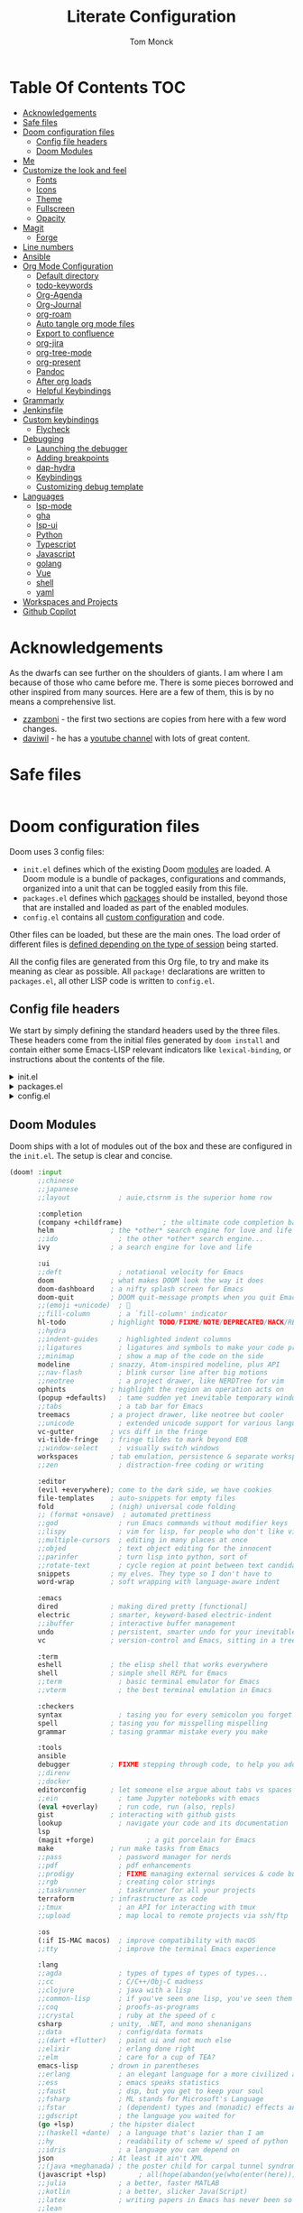 :DOC-CONFIG:
# Borrowed from zzamboni
# Tangle by default to config.el, which is the most common case
#+property: header-args:emacs-lisp :tangle lab/config.el
#+property: header-args :mkdirp yes :comments no
#+startup: fold
:END:
#+TITLE: Literate Configuration
#+AUTHOR: Tom Monck

* Table Of Contents :TOC:
- [[#acknowledgements][Acknowledgements]]
- [[#safe-files][Safe files]]
- [[#doom-configuration-files][Doom configuration files]]
  - [[#config-file-headers][Config file headers]]
  - [[#doom-modules][Doom Modules]]
- [[#me][Me]]
- [[#customize-the-look-and-feel][Customize the look and feel]]
  - [[#fonts][Fonts]]
  - [[#icons][Icons]]
  - [[#theme][Theme]]
  - [[#fullscreen][Fullscreen]]
  - [[#opacity][Opacity]]
- [[#magit][Magit]]
  - [[#forge][Forge]]
- [[#line-numbers][Line numbers]]
- [[#ansible][Ansible]]
- [[#org-mode-configuration][Org Mode Configuration]]
  - [[#default-directory][Default directory]]
  - [[#todo-keywords][todo-keywords]]
  - [[#org-agenda][Org-Agenda]]
  - [[#org-journal][Org-Journal]]
  - [[#org-roam][org-roam]]
  - [[#auto-tangle-org-mode-files][Auto tangle org mode files]]
  - [[#export-to-confluence][Export to confluence]]
  - [[#org-jira][org-jira]]
  - [[#org-tree-mode][org-tree-mode]]
  - [[#org-present][org-present]]
  - [[#pandoc][Pandoc]]
  - [[#after-org-loads][After org loads]]
  - [[#helpful-keybindings][Helpful Keybindings]]
- [[#grammarly][Grammarly]]
- [[#jenkinsfile][Jenkinsfile]]
- [[#custom-keybindings][Custom keybindings]]
  - [[#flycheck][Flycheck]]
- [[#debugging][Debugging]]
  - [[#launching-the-debugger][Launching the debugger]]
  - [[#adding-breakpoints][Adding breakpoints]]
  - [[#dap-hydra][dap-hydra]]
  - [[#keybindings][Keybindings]]
  - [[#customizing-debug-template][Customizing debug template]]
- [[#languages][Languages]]
  - [[#lsp-mode][lsp-mode]]
  - [[#gha][gha]]
  - [[#lsp-ui][lsp-ui]]
  - [[#python][Python]]
  - [[#typescript][Typescript]]
  - [[#javascript][Javascript]]
  - [[#golang][golang]]
  - [[#vue][Vue]]
  - [[#shell][shell]]
  - [[#yaml][yaml]]
- [[#workspaces-and-projects][Workspaces and Projects]]
- [[#github-copilot][Github Copilot]]

* Acknowledgements
As the dwarfs can see further on the shoulders of giants. I am where I am because of those who came before me. There is some pieces borrowed and other inspired from many sources. Here are a few of them, this is by no means a comprehensive list.
- [[https://github.com/zzamboni/dot-doom][zzamboni]] - the first two sections are copies from here with a few word changes.
- [[https://github.com/daviwil/dotfiles][daviwil]] - he has a [[https://www.youtube.com/c/systemcrafters][youtube channel]] with lots of great content.
* Safe files
#+begin_src emacs-lisp

#+end_src
* Doom configuration files
Doom uses 3 config files:
- =init.el= defines which of the existing Doom [[https://github.com/hlissner/doom-emacs/blob/develop/docs/getting_started.org#modules][modules]] are loaded. A Doom module is a bundle of packages, configurations and commands, organized into a unit that can be toggled easily from this file.
- =packages.el= defines which [[https://github.com/hlissner/doom-emacs/blob/develop/docs/getting_started.org#package-management][packages]] should be installed, beyond those that are installed and loaded as part of the enabled modules.
- =config.el= contains all [[https://github.com/hlissner/doom-emacs/blob/develop/docs/getting_started.org#configuring-doom][custom configuration]] and code.

Other files can be loaded, but these are the main ones. The load order of different files is [[https://github.com/hlissner/doom-emacs/blob/develop/docs/getting_started.org#load-order][defined depending on the type of session]] being started.

All the config files are generated from this Org file, to try and make its meaning as clear as possible. All =package!= declarations are written to =packages.el=, all other LISP code is written to =config.el=.
** Config file headers
We start by simply defining the standard headers used by the three files. These headers come from the initial files generated by =doom install= and contain either some Emacs-LISP relevant indicators like =lexical-binding=, or instructions about the contents of the file.

#+html: <details><summary>init.el</summary>
#+begin_src emacs-lisp :tangle lab/init.el
;;; init.el -*- lexical-binding: t; -*-

;; DO NOT EDIT THIS FILE DIRECTLY!
;; This file is auto-generated from ../doom.org

;; This file controls what Doom modules are enabled and in what order they load
;; in. Remember to run 'doom sync' after modifying it!

;; NOTE Press 'SPC h d h' (or 'C-h d h' for non-vim users) to access Doom's
;;      documentation. There you'll find a "Module Index" link where you'll find
;;      a comprehensive list of Doom's modules and what flags they support.

;; NOTE Move your cursor over a module's name (or its flags) and press 'K' (or
;;      'C-c c k' for non-vim users) to view its documentation. This works on
;;      flags as well (those symbols that start with a plus).
;;
;;      Alternatively, press 'gd' (or 'C-c c d') on a module to browse its
;;      directory (for easy access to its source code).
#+end_src
#+html: </details>

#+html: <details><summary>packages.el</summary>
#+begin_src emacs-lisp :tangle lab/packages.el
;; -*- no-byte-compile: t; -*-
;;; $DOOMDIR/packages.el

;; DO NOT EDIT THIS FILE DIRECTLY!
;; This file is auto-generated from ../doom.org

;; To install a package with Doom you must declare them here and run 'doom sync'
;; on the command line, then restart Emacs for the changes to take effect -- or
;; use 'M-x doom/reload'.

;; To install SOME-PACKAGE from MELPA, ELPA or emacsmirror:
                                        ;(package! some-package)
;; To install a package directly from a remote git repo, you must specify a
;; `:recipe'. You'll find documentation on what `:recipe' accepts here:
;; https://github.com/raxod502/straight.el#the-recipe-format
                                        ;(package! another-package
                                        ;  :recipe (:host github :repo "username/repo"))

;; If the package you are trying to install does not contain a PACKAGENAME.el
;; file, or is located in a subdirectory of the repo, you'll need to specify
;; `:files' in the `:recipe':
                                        ;(package! this-package
                                        ;  :recipe (:host github :repo "username/repo"
                                        ;           :files ("some-file.el" "src/lisp/*.el")))

;; If you'd like to disable a package included with Doom, you can do so here
;; with the `:disable' property:
                                        ;(package! builtin-package :disable t)

;; You can override the recipe of a built-in package without having to specify
;; all the properties for `:recipe'. These will inherit the rest of its recipe
;; from Doom or MELPA/ELPA/Emacsmirror:
                                        ;(package! builtin-package :recipe (:nonrecursive t))
                                        ;(package! builtin-package-2 :recipe (:repo "myfork/package"))

;; Specify a `:branch' to install a package from a particular branch or tag.
;; This is required for some packages whose default branch isn't 'master' (which
;; our package manager can't deal with; see raxod502/straight.el#279)
                                        ;(package! builtin-package :recipe (:branch "develop"))

;; Use `:pin' to specify a particular commit to install.
                                        ;(package! builtin-package :pin "1a2b3c4d5e")


;; Doom's packages are pinned to a specific commit and updated from release to
;; release. The `unpin!' macro allows you to unpin single packages...
                                        ;(unpin! pinned-package)
;; ...or multiple packages
                                        ;(unpin! pinned-package another-pinned-package)
;; ...Or *all* packages (NOT RECOMMENDED; will likely break things)
                                        ;(unpin! t)
#+end_src
#+html: </details>

#+html: <details><summary>config.el</summary>
#+begin_src emacs-lisp :noweb yes
;;; $DOOMDIR/config.el -*- lexical-binding: t; -*-

;; DO NOT EDIT THIS FILE DIRECTLY!
;; This file is auto-generated from ../doom.org

;; Here are some additional functions/macros that could help you configure Doom:
;;
;; - `load!' for loading external *.el files relative to this one
;; - `use-package!' for configuring packages
;; - `after!' for running code after a package has loaded
;; - `add-load-path!' for adding directories to the `load-path', relative to
;;   this file. Emacs searches the `load-path' when you load packages with
;;   `require' or `use-package'.
;; - `map!' for binding new keys
;;
;; To get information about any of these functions/macros, move the cursor over
;; the highlighted symbol at press 'K' (non-evil users must press 'C-c c k').
;; This will open documentation for it, including demos of how they are used.
;;
;; You can also try 'gd' (or 'C-c c d') to jump to their definition and see how
;; they are implemented.
#+end_src
#+html: </details>
** Doom Modules
Doom ships with a lot of modules out of the box and these are configured in the =init.el=. The setup is clear and concise.
#+begin_src emacs-lisp :tangle lab/init.el
(doom! :input
       ;;chinese
       ;;japanese
       ;;layout            ; auie,ctsrnm is the superior home row

       :completion
       (company +childframe)          ; the ultimate code completion backend
       helm              ; the *other* search engine for love and life
       ;;ido               ; the other *other* search engine...
       ivy               ; a search engine for love and life

       :ui
       ;;deft              ; notational velocity for Emacs
       doom              ; what makes DOOM look the way it does
       doom-dashboard    ; a nifty splash screen for Emacs
       doom-quit         ; DOOM quit-message prompts when you quit Emacs
       ;;(emoji +unicode)  ; 🙂
       ;;fill-column       ; a `fill-column' indicator
       hl-todo           ; highlight TODO/FIXME/NOTE/DEPRECATED/HACK/REVIEW
       ;;hydra
       ;;indent-guides     ; highlighted indent columns
       ;;ligatures         ; ligatures and symbols to make your code pretty again
       ;;minimap           ; show a map of the code on the side
       modeline          ; snazzy, Atom-inspired modeline, plus API
       ;;nav-flash         ; blink cursor line after big motions
       ;;neotree           ; a project drawer, like NERDTree for vim
       ophints           ; highlight the region an operation acts on
       (popup +defaults)   ; tame sudden yet inevitable temporary windows
       ;;tabs              ; a tab bar for Emacs
       treemacs          ; a project drawer, like neotree but cooler
       ;;unicode           ; extended unicode support for various languages
       vc-gutter         ; vcs diff in the fringe
       vi-tilde-fringe   ; fringe tildes to mark beyond EOB
       ;;window-select     ; visually switch windows
       workspaces        ; tab emulation, persistence & separate workspaces
       ;;zen               ; distraction-free coding or writing

       :editor
       (evil +everywhere); come to the dark side, we have cookies
       file-templates    ; auto-snippets for empty files
       fold              ; (nigh) universal code folding
       ;; (format +onsave)  ; automated prettiness
       ;;god               ; run Emacs commands without modifier keys
       ;;lispy             ; vim for lisp, for people who don't like vim
       ;;multiple-cursors  ; editing in many places at once
       ;;objed             ; text object editing for the innocent
       ;;parinfer          ; turn lisp into python, sort of
       ;;rotate-text       ; cycle region at point between text candidates
       snippets          ; my elves. They type so I don't have to
       word-wrap         ; soft wrapping with language-aware indent

       :emacs
       dired             ; making dired pretty [functional]
       electric          ; smarter, keyword-based electric-indent
       ;;ibuffer         ; interactive buffer management
       undo              ; persistent, smarter undo for your inevitable mistakes
       vc                ; version-control and Emacs, sitting in a tree

       :term
       eshell            ; the elisp shell that works everywhere
       shell             ; simple shell REPL for Emacs
       ;;term              ; basic terminal emulator for Emacs
       ;;vterm             ; the best terminal emulation in Emacs

       :checkers
       syntax              ; tasing you for every semicolon you forget
       spell             ; tasing you for misspelling mispelling
       grammar           ; tasing grammar mistake every you make

       :tools
       ansible
       debugger          ; FIXME stepping through code, to help you add bugs
       ;;direnv
       ;;docker
       editorconfig      ; let someone else argue about tabs vs spaces
       ;;ein               ; tame Jupyter notebooks with emacs
       (eval +overlay)     ; run code, run (also, repls)
       gist              ; interacting with github gists
       lookup              ; navigate your code and its documentation
       lsp
       (magit +forge)             ; a git porcelain for Emacs
       make              ; run make tasks from Emacs
       ;;pass              ; password manager for nerds
       ;;pdf               ; pdf enhancements
       ;;prodigy           ; FIXME managing external services & code builders
       ;;rgb               ; creating color strings
       ;;taskrunner        ; taskrunner for all your projects
       terraform         ; infrastructure as code
       ;;tmux              ; an API for interacting with tmux
       ;;upload            ; map local to remote projects via ssh/ftp

       :os
       (:if IS-MAC macos)  ; improve compatibility with macOS
       ;;tty               ; improve the terminal Emacs experience

       :lang
       ;;agda              ; types of types of types of types...
       ;;cc                ; C/C++/Obj-C madness
       ;;clojure           ; java with a lisp
       ;;common-lisp       ; if you've seen one lisp, you've seen them all
       ;;coq               ; proofs-as-programs
       ;;crystal           ; ruby at the speed of c
       csharp            ; unity, .NET, and mono shenanigans
       ;;data              ; config/data formats
       ;;(dart +flutter)   ; paint ui and not much else
       ;;elixir            ; erlang done right
       ;;elm               ; care for a cup of TEA?
       emacs-lisp        ; drown in parentheses
       ;;erlang            ; an elegant language for a more civilized age
       ;;ess               ; emacs speaks statistics
       ;;faust             ; dsp, but you get to keep your soul
       ;;fsharp            ; ML stands for Microsoft's Language
       ;;fstar             ; (dependent) types and (monadic) effects and Z3
       ;;gdscript          ; the language you waited for
       (go +lsp)         ; the hipster dialect
       ;;(haskell +dante)  ; a language that's lazier than I am
       ;;hy                ; readability of scheme w/ speed of python
       ;;idris             ; a language you can depend on
       json              ; At least it ain't XML
       ;;(java +meghanada) ; the poster child for carpal tunnel syndrome
       (javascript +lsp)        ; all(hope(abandon(ye(who(enter(here))))))
       ;;julia             ; a better, faster MATLAB
       ;;kotlin            ; a better, slicker Java(Script)
       ;;latex             ; writing papers in Emacs has never been so fun
       ;;lean
       ;;factor
       ;;ledger            ; an accounting system in Emacs
       ;;lua               ; one-based indices? one-based indices
       markdown          ; writing docs for people to ignore
       ;;nim               ; python + lisp at the speed of c
       ;;nix               ; I hereby declare "nix geht mehr!"
       ;;ocaml             ; an objective camel
       (org +pretty +journal +pandoc +roam2)               ; organize your plain life in plain text
       ;;php               ; perl's insecure younger brother
       ;;plantuml          ; diagrams for confusing people more
       ;;purescript        ; javascript, but functional
       (python +lsp)            ; beautiful is better than ugly
       ;;qt                ; the 'cutest' gui framework ever
       ;;racket            ; a DSL for DSLs
       ;;raku              ; the artist formerly known as perl6
       ;;rest              ; Emacs as a REST client
       ;;rst               ; ReST in peace
       ;;(ruby +rails)     ; 1.step {|i| p "Ruby is #{i.even? ? 'love' : 'life'}"}
       ;;rust              ; Fe2O3.unwrap().unwrap().unwrap().unwrap()
       ;;scala             ; java, but good
       ;;scheme            ; a fully conniving family of lisps
       (sh +powershell +lsp)                ; she sells {ba,z,fi}sh shells on the C xor
       ;;sml
       ;;solidity          ; do you need a blockchain? No.
       ;;swift             ; who asked for emoji variables?
       ;;terra             ; Earth and Moon in alignment for performance.
       ;;web               ; the tubes
       yaml              ; JSON, but readable

       :email
       ;;(mu4e +gmail)
       ;;notmuch
       ;;(wanderlust +gmail)

       :app
       calendar
       ;;irc               ; how neckbeards socialize
       ;;(rss +org)        ; emacs as an RSS reader
       ;;twitter           ; twitter client https://twitter.com/vnought

       :config
       ;;literate
       (default +bindings +smartparens))
#+end_src

*** libgccjit error
#+begin_src emacs-lisp :tangle lab/init.el
(setq native-comp-deferred-compilation nil)
(after! (doom-packages straight)
  (setq straight--native-comp-available t))
#+end_src
*** Formater
I don't want to format things in the `nxml-mode`
#+begin_src emacs-lisp
;; Or set it to `:none' to disable formatting
(setq-hook! 'nxml-mode-hook +format-with :none)
#+end_src
* Me
It's nice to know who you are especially for git commits and such. It's recommended to fill out this section

#+BEGIN_SRC emacs-lisp
;; Place your private configuration here! Remember, you do not need to run 'doom
;; sync' after modifying this file!

;; Some functionality uses this to identify you, e.g. GPG configuration, email
;; clients, file templates and snippets.
;; (setq user-full-name "John Doe"
;;      user-mail-address "john@doe.com")
(setq user-full-name "Tom Monck"
      user-mail-address "tom@monck.info")
#+END_SRC

* Customize the look and feel
** Fonts
#+NAME: fonts
#+begin_src emacs-lisp
;; Doom exposes five (optional) variables for controlling fonts in Doom. Here
;; are the three important ones:
;;
;; + `doom-font'
;; + `doom-variable-pitch-font'
;; + `doom-big-font' -- used for `doom-big-font-mode'; use this for
;;   presentations or streaming.
;;
;; They all accept either a font-spec, font string ("Input Mono-12"), or xlfd
;; font string. You generally only need these two:
;; (setq doom-font (font-spec :family "monospace" :size 12 :weight 'semi-light)
;;  doom-variable-pitch-font (font-spec :family "sans" :size 13))
;; (setq doom-font (font-spec :family "JetBrains Mono")
;;       doom-variable-pitch-font (font-spec :family "DejaVu Sans"))
(use-package! nerd-icons)

#+end_src

#+begin_src emacs-lisp :tangle lab/packages.el
(package! nerd-icons)
(package! nerd-icons-dired)
(package! treemacs-nerd-icons)
(package! treemacs-icons-dired)
#+end_src
** Theme
Let's make the theme look like we want and we like it dark!

#+NAME: themes
#+BEGIN_SRC emacs-lisp
;; There are two ways to load a theme. Both assume the theme is installed and
;; available. You can either set `doom-theme' or manually load a theme with the
;; `load-theme' function. The is the default: doom-one
(setq doom-theme 'doom-one)
;; (setq doom-theme 'doom-acario-dark)
;; (setq doom-theme 'doom-material-dark)
;; (setq doom-theme 'doom-ir-black)
;; (setq doom-theme 'doom-moonlight)
;; (setq doom-theme 'doom-challenger-deep)
;; (setq doom-theme 'doom-dracula)
;; (setq doom-theme 'doom-oksolar-dark)
;; (setq doom-theme 'doom-badger)
;; (setq doom-theme 'doom-Iosvkem)
#+END_SRC
*** treemacs
Since we use treemacs lets add some icon flare here
#+begin_src emacs-lisp :tangle lab/packages.el
;; (package! treemacs-all-the-icons)
#+end_src

#+begin_src emacs-lisp
;; Treemacs
(use-package! lsp-treemacs :after treemacs) ;; this needs to be setup before treemacs-nerd-icons other wise it messes up the icons

(use-package! treemacs-nerd-icons
  :config
  (treemacs-load-theme "nerd-icons"))

(setq treemacs-width 43)
#+end_src

** Fullscreen
I like to have my emacs open to full screen on startup.

#+BEGIN_SRC emacs-lisp
(if (eq initial-window-system 'x)                 ; if started by emacs command or desktop file
    (toggle-frame-maximized)
  (toggle-frame-maximized)
  )
#+END_SRC
** Opacity
For some reason I like my editor to be somewhat see through so let's adjust the opacity.

#+begin_src emacs-lisp
(doom/set-frame-opacity 90)
#+end_src
* Magit
Let's do some magit. I prefer it to be in fullscreen to make things easier to read.

#+BEGIN_SRC emacs-lisp
;; Set magit to full screen
(setq magit-display-buffer-function `magit-display-buffer-fullframe-status-v1)
#+END_SRC

** Forge
* Line numbers
Line numbers are helpful and relative line numbers are even better.

#+BEGIN_SRC emacs-lisp
(setq display-line-numbers-type `relative)
#+END_SRC
* Ansible
Since I want ansible to use the identities file since I have multiple ansible vault passwords I need to set the ansible-vault-password-file to nil.
#+begin_src emacs-lisp
;; (setq ansible-vault-password-file 'nil)
#+end_src

* Org Mode Configuration
Let's organize our life. Org mode is wonderful. There are so many great tutorials out there on how to maximize your efficiency with org-mode. I personal use it track my daily work using journals and org-agenda.

** Default directory
We want a default file location for our org files. Let's define that here.

#+BEGIN_SRC emacs-lisp
(setq org-directory "~/org/")
#+END_SRC
** todo-keywords
There are some keywords I want.
** Org-Agenda
#+begin_src emacs-lisp
;; (setq org-agenda-files (directory-files-recursively "~/org" "\\`\\\(\\.org\\\|[0-9]\\\{8\\\}\\\(\\.gpg\\\)?\\\)\\'"))
;; (setq org-agenda-file-regexp "\\.org$")
#+end_src

#+begin_src emacs-lisp
(require 'org-faces)

;; (dolist (face '((org-level-1 . 1.2)
;;                 (org-level-2 . 1.1)
;;                 (org-level-3 . 1.05)
;;                 (org-level-4 . 1.0)
;;                 (org-level-5 . 1.1)
;;                 (org-level-6 . 1.1)
;;                 (org-level-7 . 1.1)
;;                 (org-level-8 . 1.1)))
  ;; (set-face-attribute (car face) nil :font "DejaVu Sans" :weight 'medium :height (cdr face)))
;; Make the document title a bit bigger
;; (set-face-attribute 'org-document-title nil :font "DejaVu Sans" :weight 'bold :height 1.3)

;; Make sure certain org faces use the fixed-pitch face when variable-pitch-mode is on
;; (set-face-attribute 'org-block nil :foreground nil :inherit 'fixed-pitch)
;; (set-face-attribute 'org-table nil :inherit 'fixed-pitch)
;; (set-face-attribute 'org-formula nil :inherit 'fixed-pitch)
;; (set-face-attribute 'org-code nil :inherit '(shadow fixed-pitch))
;; (set-face-attribute 'org-verbatim nil :inherit '(shadow fixed-pitch))
;; (set-face-attribute 'org-special-keyword nil :inherit '(font-lock-comment-face fixed-pitch))
;; (set-face-attribute 'org-meta-line nil :inherit '(font-lock-comment-face fixed-pitch))
;; (set-face-attribute 'org-checkbox nil :inherit 'fixed-pitch)
#+end_src
** Org-Journal
Lets start by defining the directory where we want to store our journals

#+begin_src emacs-lisp
(setq org-journal-dir "~/org/journal/")
#+end_src

Now we can start modifying some of the org journal variables. Some of the variables are using in the journal templates as such I recommend looking at what each variable means.

#+BEGIN_SRC emacs-lisp
(after! org
  (setq org-journal-file-format "%Y%m%d"
      org-journal-date-format "%A, %d %B %Y"
      org-journal-time-format 'nil ;; this is the defau;t entry. I set it to nil since I like to have one file for the whole day and don't use timestamps in my entry
      org-journal-file-header "#+TITLE: %A, %d %B %Y Daily Journal\nTreat yourself better today\n* Daily Questions\n1. On a scale of 1-10 how positive am I feeling?\n2. What is today's Goal?\n** Thinks to remember\nYou don't have to do something you get to.\nYou don't need todo something you want to.\nEnsure you understand the What and the Why, then have a generalized plan."
      ;; org-journal-file-header "#+TITLE: Daily Journal\nTreat yourself better today\n* Daily Questions\n1. On a scale of 1-10 how positive am I feeling?\n2. What is today's Goal?\n** Thinks to remember\nYou don't have to do something you get to.\nYou don't need todo something you want to.\nEnsure you understand the What and the Why, then have a generalized plan.\n* [/] TODOs\n** TODO\n* Meetings"
      org-journal-enable-agenda-integration 't))
#+END_SRC

Lets add some keybindings to make creation of journal entries a little easier. You can go full bore with this and add all org-journal commands you frequently use below.

#+BEGIN_SRC emacs-lisp
(after! org
  (map! :leader
        (:prefix-map ("j" . "org-journal")
         (:prefix-map ("n" . "new entries")
          :desc "New journal entry" "n" #'org-journal-new-entry
          :desc "New date journal entry" "d" #'org-journal-new-date-entry
          :desc "New scheduled journal entry" "s" #'org-journal-new-scheduled-entry)
         (:prefix-map ("o" . "open entries")
          :desc "Current journal entry" "c" #'org-journal-open-current-journal-file
          :desc "Previous journal entry" "p" #'org-journal-open-previous-entry
          :desc "Next journal entry" "n" #'org-journal-open-next-entry)
         :desc "Search journal entry" "s" #'org-journal-search-entry)))
#+END_SRC
** org-roam
org-roam enchances org capture and allows you to quickly and efficiently search and find notes. It also allows linking an finding what a note is linked to much faster.

Depending on your flavor of Emacs there is a few different ways to install this org-roam and I would point you the repo [[https://github.com/org-roam/org-roam][to the repository]] for information on how to install.

First thing to do is to set this in our =packages.el=
#+begin_src emacs-lisp :tangle lab/packages.el
(package! org-roam)
#+end_src

Now lets setup the org-roam directory. On my home system I want to store my notes on different default directory
#+begin_src emacs-lisp :var roamdir=(if (equal system-name "monckcrazytower") "~/dsmonckcrazy/toms_files/roamNotes" "~/org/roamNotes")
(use-package! org-roam
  :init
  (setq org-roam-directory roamdir)
  (setq org-roam-v2-ack 't)
  )
#+end_src
*** Capture templates
To make life easier we are going to make some custom templates that will allow us to work a little faster.
#+begin_src emacs-lisp
(setq org-roam-capture-templates
'(("d" "default" plain
   "%?"
   :target (file+head "%<%Y%m%d%H%M%S>-${slug}.org" "#+title: ${title}\n#+category: ${title}")
  :unnarrowed t)
 ("l" "programing languages" plain
   "* Characteristics\n\n- Family: %?\n- Inspired by: \n\n*Reference:\n\n"
  :target (file+head "%<%Y%m%d%H%M%S>-${slug}.org" "#+title: ${title}")
  :unnarrowed t)
 ("p" "project" plain
  "* Goals\n\n%?\n* Tasks\n\n** TODO Add initial tasks\n\n* Dates"
  :target (file+head "%<%Y%m%d%H%M%S>-${slug}.org" "#+title: ${title}\n#+category: ${title}\n#+filetags: Project")
  :unnarrowed t)
 ))
#+end_src

*** Dailies (Replacing org-journals)
Lets setup org-roam-dailies
#+begin_src emacs-lisp
(setq org-roam-dailies-directory "journals/")
(setq org-roam-dailies-capture-templates
      '(("d" "default" entry "* %<%I:%M %p>: %?"
         :if-new (file+head "%<%Y-%m-%d>.org" "#+TITLE: %<%A, %d %B %Y>\n#+filetags: journal\nTreat yourself better today\n* Daily Questions\n1. On a scale of 1-10 how positive am I feeling?\n2. What is today's Goal?\n** Thinks to remember\nYou don't have to do something you get to.\nYou don't need todo something you want to.\nEnsure you understand the What and the Why, then have a generalized plan.\n* [/] TODOs\n** TODO\n* Meetings"))))
#+end_src

*** Lets setup some keybindings for org-roam that will make life easier.
#+begin_src emacs-lisp
(after! org-roam
  (map! :leader
        (:prefix-map ("r" . "org-roam")
         (:prefix-map ("n" . "new")
          (:prefix-map ("d" . "dailies")
           :desc "Today" "c" #'org-roam-dailies-capture-today
           :desc "Tomorrow" "t" #'org-roam-dailies-capture-tomorrow
           :desc "Yesterday" "y" #'org-roam-dailies-capture-yesterday)
          (:prefix-map ("n" . "notes")
           :desc "Find" "f" #'org-roam-node-find
           :desc "Insert" "i" #'org-roam-node-insert)
          ))))
#+end_src

** Auto tangle org mode files
While it's easy to use the `org-babel-tangle` function or it's keybinding `C-c C-v t`. This requires me to remember to do this each time I make a modification to my org file. It would be nice if it was done on save automatically. There is useful package specifically designed for this purpose [[https://github.com/yilkalargaw/org-auto-tangle][org-auto-tangle]].

#+begin_src emacs-lisp :tangle lab/packages.el
(package! org-auto-tangle)
#+end_src

#+begin_src emacs-lisp
(use-package! org-auto-tangle
  :defer t
  :hook (org-mode . org-auto-tangle-mode)
  :config
  (setq org-auto-tangle-default t))
#+end_src

To disable auto tangle on specific files just place `#+auto_tangle: nil` at the top of the org file
** Export to confluence
Since we all know Atlassian products, while good, just don't support org files nor do they really like markdown in Confluence. Thank to https://github.com/aspiers/orgmode/blob/master/contrib/lisp/ox-confluence.el there is an option to now write your Confluence pages in org and have limited formating issues.

#+begin_src emacs-lisp
(require 'ox-confluence)
#+end_src
** org-jira
This seems like it might be useful but need to play around with it some before determining that.
#+begin_src emacs-lisp :tangle lab/packages.el
(package! org-jira)
#+end_src

Let's go ahead and use the package and define the directory we want our jira items stored.
#+begin_src emacs-lisp
(use-package! org-jira)
(setq org-jira-working-dir "~/org/jira")
#+end_src

The jira URL will be different for each place I work
#+begin_src emacs-lisp
;;(setq jiralib-url "https://bandwidth-jira.atlassian.net")
#+end_src

#+begin_src emacs-lisp
(after! auth-source
  (setq auth-sources (nreverse auth-sources)))
#+end_src
** org-tree-mode
Due to some issues with the =present.el= in doom emac's configurations we are did not add =+present= for the easy installation. However we are still going to install =org-tree-mode=. Along the way I'll call out the issues I ran into with Doom's setup.

First let's set it up in the =packages.el=
#+begin_src emacs-lisp :tangle lab/packages.el
;; (package! org-tree-slide)
#+end_src

Now let's setup some default configurations for it. The file that ships with Doom has a function that causes an issue with sub headings and doesn't allow you to go to the next sub heading. This functionality works out of the box with org-tree-macs by default. There is a few things that Doom's setup did have which was kind of nice and we will be replicating that ourselves.
#+begin_src emacs-lisp
;; (defun efs/presentation-setup ()
;;   ;; Hide the mode line
;;   ;; (hide-mode-line-mode 1)

;;   ;; Display images inline
;;   (org-display-inline-images) ;; Can also use org-startup-with-inline-images

;;   ;; Scale the text.  The next line is for basic scaling:
;;   (setq text-scale-mode-amount 3)
;;   (text-scale-mode 1))
;; (defun efs/presentation-end ()
;;   ;; Show the mode line again
;;   ;; (hide-mode-line-mode 0)

;;   ;; Turn off text scale mode (or use the next line if you didn't use text-scale-mode)
;;   (text-scale-mode 0))

;;   ;; If you use face-remapping-alist, this clears the scaling:
;;   ;; (setq-local face-remapping-alist '((default variable-pitch default))))
;; (use-package! org-tree-slide
;;   :hook ((org-tree-slide-play . efs/presentation-setup)
;;          (org-tree-slide-stop . efs/presentation-end))
;;   ;; (add-hook 'org-tree-slide-play-hook #'+org-present-hide-blocks-h)
;;   :config
;;   (when (featurep! :editor evil)
;;     (map! :map org-tree-slide-mode-map
;;           :n [C-right] #'org-tree-slide-move-next-tree
;;           :n [C-left]  #'org-tree-slide-move-previous-tree)
;;     (add-hook 'org-tree-slide-mode-hook #'evil-normalize-keymaps))
;;   :custom
;;   (org-tree-slide-slide-in-effect t)
;;   (org-tree-slide-activate-message "Presentation started!")
;;   (org-tree-slide-deactivate-message "Presentation finished!")
;;   (org-tree-slide-header t)
;;   (org-tree-slide-breadcrumbs " > ")
;;   (org-image-actual-width nil))
#+end_src

** org-present
I really like the presentations from SystemCrafters so this is an exact replication of the configuration he uses.

*** First up is install =org-present=
#+begin_src emacs-lisp :tangle lab/packages.el
;; (package! org-present)
#+end_src
*** Styling
Next up to make things centered lets install a helpful package

#+begin_src emacs-lisp :tangle lab/packages.el
;; (package! visual-fill-column)
#+end_src

Let's make some quick setting for visual-fill-column
#+begin_src emacs-lisp
;; Configure fill width
;; (setq visual-fill-column-width 110
;;       visual-fill-column-center-text t)
#+end_src
*** functional
**** SystemCrafters Code
Here is the code from SystemCrafters as is but we are going to convert this to =use-package=
#+begin_src emacs-lisp :tangle no
(defun my/org-present-start ()
  ;; Center the presentation and wrap lines
  (visual-fill-column-mode 1)
  (visual-line-mode 1))

(defun my/org-present-end ()
  ;; Stop centering the document
  (visual-fill-column-mode 0)
  (visual-line-mode 0))

;; Register hooks with org-present
(add-hook 'org-present-mode-hook 'my/org-present-start)
(add-hook 'org-present-mode-quit-hook 'my/org-present-end)

#+end_src
**** My Config
#+begin_src emacs-lisp
;; ;; Function to house the modifications for org-present to make it look nice when it starts
;; (defun my/org-present-start ()
;;   ;; Tweak font sizes
;;   (setq-local face-remapping-alist '((default (:height 1.5) variable-pitch)
;;                                      (header-line (:height 4.0) variable-pitch)
;;                                      (org-document-title (:height 1.75) org-document-title)
;;                                      (org-code (:height 1.55) org-code)
;;                                      (org-verbatim (:height 1.55) org-verbatim)
;;                                      (org-block (:height 1.25) org-block)
;;                                      (org-block-begin-line (:height 0.7) org-block)))

;;   ;; Set a blank header line string to create blank space at the top
;;   (setq header-line-format " ")

;;   ;; Since we are presenting let's hide the emphasis markers to make things a little prettier
;;   (setq org-hide-emphasis-markers t)

;;   ;; Display inline images automatically
;;   (org-display-inline-images)

;;   ;; Center the presentation and wrap lines
;;   (visual-fill-column-mode 1)
;;   (visual-line-mode 1))

;; ;; Undo the presentation setup when we end the presentation
;; (defun my/org-present-end ()
;;   ;; Reset font customizations
;;   (setq-local face-remapping-alist '((default variable-pitch default)))

;;   ;; Clear the header line string so that it isn't displayed
;;   (setq header-line-format nil)

;;   ;; Stop displaying inline images
;;   (org-remove-inline-images)
;;   ;; Stop centering the document
;;   (visual-fill-column-mode 0)
;;   (visual-line-mode 0))

;; ;; Register hooks with org-present
;; (use-package! org-present
;;   :commands org-present-mode
;;   ;; :bind-keymap
;;   ;; ("SPC" . org-present-mode-keymap)
;;   :hook ((org-present-mode . my/org-present-start)
;;          (org-present-mode-quit . my/org-present-end)))
;; ;; (after! org-present-mode
;; ;;   (when (featurep! :editor evil)
;; ;;     (map! :map org-present-mode-keymap
;; ;;           :n [C-right] #'org-present-next
;; ;;           :n [C-left]  #'org-present-prev))
;; ;;   )
#+end_src
** Pandoc
=org-pandoc-import= has a dependency of =pandoc=. This is available via =brew= and most package managers. You can find installation information in the [[https://pandoc.org/installing.html][Pandoc install documentation]].

#+begin_src emacs-lisp :tangle lab/packages.el
(package! org-pandoc-import
  :recipe (:host github
           :repo "tecosaur/org-pandoc-import"
           :files ("*.el" "filters" "preprocessors")))
#+end_src

#+begin_src emacs-lisp
(use-package! org-pandoc-import :after org)
#+end_src

Some helpful functions to know

# TODO: Need to add keybindings in a future commit
- org-pandoc-import-to-org: Parses the file to an `org-mode` file and opens.
- org-pandoc-import-as-org: Parses the file to an `org-mode` file and opens ina new buffer.
** After org loads
*** Org mode styling
A couple of UI tweaks to make things a little more friendly in org-mode.

#+begin_src emacs-lisp
(after! org
  (setq org-fontify-done-headline nil))
#+end_src
*** Hide the Org mark up indicators
I like seeing the emphasis markers but if you don't just uncomment this block. This will hide the prefix and suffix characters used when making items bold, italic, etc

#+BEGIN_SRC emacs-lisp
;; (after! org (setq org-hide-emphasis-markers t))
#+END_SRC
*** Enable logging of done tasks, and log stuff into the LOGBOOK drawer by default

#+BEGIN_SRC emacs-lisp
(after! org
  (setq org-log-done t)
  (setq org-log-into-drawer t))
#+END_SRC

*** Custom structure templates
In order to work around the update with org-version 9.2 change to the structure template expansion

#+begin_quote
Change in the structure template expansion

Org 9.2 comes with a new template expansion mechanism, combining org-insert-structure-template bound to C-c C-,.

If you customized the org-structure-template-alist option manually, you probably need to udpate it, see the docstring for accepted values.

If you prefer using previous patterns, e.g. <s, you can activate them again by requiring Org Tempo library:
#+end_quote

#+begin_src emacs-lisp
(when (version<= "9.2" (org-version))
    (require 'org-tempo))
#+end_src

Adding some handy structure templates to save a few keystrokes when adding code blocks in org mode.

#+begin_src emacs-lisp
(after! org
  (add-to-list 'org-structure-template-alist '("sh" . "src sh"))
  (add-to-list 'org-structure-template-alist '("js" . "src js"))
  (add-to-list 'org-structure-template-alist '("el" . "src emacs-lisp"))
  (add-to-list 'org-structure-template-alist '("py" . "src python")))
#+end_src

** Helpful Keybindings
I can never remember the keybindings so this is a place for me to quickly find them.

| Function             | Description                                                              | Keybinding  |
| org-clock-in         | Starts the clock on current item.                                        | =SPC m c i= |
| org-clock-out        | Stops the running clock on current item.                                 | =SPC m c o= |
| org-set-tags-command | Set the tags for the currently visible item.                             | =SPC m q=   |
| org-tags-view        | Show all headlines for all =org-agenda-files= matching a TAGS criterion. | =SPC n m=   |
| org-insert-link      | Insert a link.                                                           | =SPC m l g= |
| org-todo             | Change the TODO state of an item.                                        | =SPC m t=   |

* Grammarly

#+begin_src emacs-lisp :tangle lab/packages.el
(package! lsp-grammarly)
#+end_src

#+begin_src emacs-lisp
(use-package! lsp-grammarly
  :hook (text-mode . (lambda()
                       (require 'lsp-grammarly)
                       (lsp))))
#+end_src
#+begin_src emacs-lisp
(setq langtool-bin "/opt/homebrew/bin/languagetool")
#+end_src

* Jenkinsfile
#+begin_src emacs-lisp :tangle lab/packages.el
(package! jenkinsfile-mode :recipe
  (:host github
   :repo "john2x/jenkinsfile-mode"
   :branch "master"))
#+end_src

* Custom keybindings
Just in case I need some short cuts to a actions that don't already have bindings and don't belong any other areas. Most of the keybindings should be defined by their corresponding modes.
** Flycheck
#+begin_src emacs-lisp
(map! :leader
        (:prefix-map ("e" . "errors")
        :desc "flycheck list errors" "l" #'flycheck-list-errors
        :desc "flycheck list errors" "n" #'flycheck-next-error
        :desc "flycheck list errors" "p" #'flycheck-previous-error))
#+end_src
# * Calendar
# # TODO: This is something i want to make work with outlook work calendar
* Debugging
One thing that is great is the ability to step through some code when encountering an issue. In order for this to work in emacs there is some configuration required. Lets go ahead and do that now.

First up is =dap-mode=. =dap-mode= does need =lsp-mode= running in order to work but we will configure =lsp= in a later section when we get to programming languages.

Let's install the package this will be placed into the packages.el file.
#+begin_src emacs-lisp :tangle lab/packages.el
(package! dap-mode)
#+end_src

Now let's configure it some. I use the default configurations while I am playing around with =dap-mode= but you can customize the items you want to see.

- sessions - adds the sessions buffer to the window layout on the right hand side.
- locals - adds the locals buffer to the window layout on the right hand side.
- controls - adds a floating control bar that provides you buttons you can click to perform actions like step into, step over, continue, and stop /NOTE this requires emacs 26+/
- tooltip - adds tooltips on mouse hover.

#+begin_src emacs-lisp
(use-package! dap-mode)
(setq dap-auto-configure-features '(sessions locals controls tooltip))
#+end_src
** Launching the debugger
To launch the debugger using dap mode the following commands are available. Descriptions of the functions can be found in the table below where I specific the keybindings I'm going to setup.

- dap-debug
- dap-debug-last
- dap-debug-recent
- dap-disconnect
- dap-delete-session
- dap-delete-all-sessions
** Adding breakpoints
- dap-breakpoint-add
- dap-breakpoint-toggle

Some other breakpoint commands which may come in handy as time goes on.

- dap-breakpoint-hit-condtion
- dap-breakpoint-condtion
- dap-breakpoint-log-message
- dap-breakpoint-delete
- dap-breakpoint-delete-all

** dap-hydra
Running =dap-hydra= allows you to use keys to perform several of the normal debugging actions you would take in most IDEs like step in, step over (next), continue, etc. It will pop open a menu in the modeline showing you all the commands and their corresponding keys. This is extremely useful.

When =dap-hydra= is running it will receive all keystrokes so make sure when you are done with it you press =q= this will quit =dap-hydra=.
** Keybindings
Lets put these useful commands in easy to use keybindings. =SPC d=

| Function                     | Description                                               | Keybinding  |
| dap-debug                    | Select a template to execute                              | =SPC d d n= |
| dap-debug-last               | Run last executed template                                | =SPC d d l= |
| dap-debug-recent             | Select a template from the most recently ran templates    | =SPC d d r= |
| dap-disconnect               | Disconnect the current debug session                      | =SPC d d d= |
| dap-delete-session           | Remove the current debug session buffer                   | =SPC d s d= |
| dap-delete-all-sessions      | Terminate/Remove all the sessions and buffers             | =SPC d s D= |
| dap-breakpoint-add           | Add a breakpoint on the current line                      | =SPC d b a= |
| dap-breakpoint-toggle        | Toggle breakpoint on current line                         | =SPC d b t= |
| dap-breakpoint-condition     | Set breakpoint condition for the breakpoint at cursor     | =SPC d b c= |
| dap-breakpoint-hit-condition | Set breakpoint hit condition for the breakpoint at point. | =SPC d b h= |
| dap-breakpoint-log-message   | Set breakpoint log message for the breakpoint at point.   | =SPC d b l= |
| dap-breakpoint-delete        | Delete breakpoint on the current line.                    | =SPC d b d= |
| dap-breakpoint-delete-all    | Delete all breakpoints.                                   | =SPC d b D= |
| dap-hydra                    | Runs dap-hydra                                            | =SPC d h=   |
#+begin_src emacs-lisp
(after! dap-mode
  (map! :leader
        (:prefix-map ("d" . "dap commands")
        (:prefix-map ("d" . "dap-debug commands")
         :desc "Select a debug template to execute" "n" #'dap-debug
         :desc "Run most recently executed templated" "l" #'dap-debug-last
         :desc "Select a recent template to run" "r" #'dap-debug-recent
         :desc "Disconnect from current session" "d" #'dap-disconnect)
        (:prefix-map ("s" . "dap-debug session commands")
         :desc "Delete current session bufer" "d" #'dap-delete-session
         :desc "Delete all session buffers" "D" #'dap-delete-all-sessions)
        (:prefix-map ("b" . "dap-breakpoint commands")
         :desc "Add breakpoint" "a" #'dap-breakpoint-added
         :desc "Toggle breakpoint" "t" #'dap-breakpoint-toggle
         :desc "Add breakpoint condition" "c" #'dap-breakpoint-condition
         :desc "Add breakpoint hit condition" "h" #'dap-breakpoint-hit-condition
         :desc "Add breadkpoint log message" "l" #'dap-breakpoint-log-message
         :desc "Delete breakpoint" "d" #'dap-breakpoint-delete
         :desc "Delete all breakpoints" "D" #'dap-breakpoint-delete-all)
        :desc "dap-hydra" "h" #'dap-hydra)))
#+end_src

** Customizing debug template
We can change our debug templates manually by way of `dap-debug-edit-template`. These are globally defined which may not be helpful in most cases. The below is an example of how to configure a template. It would be best if you added a debug.el file to your project root and define the custom templates there.

Look at the [[https://emacs-lsp.github.io/dap-mode/page/configuration/#dap-mode-configuration][dap-mode documentation]] for further information regarding configuration as this changes based upon language.

#+begin_src emacs-lisp
;; (dap-register-debug-template
;;  "Debug Server"
;;  (list :type "node"
;;        :request "launch"
;;        :program "${workspaceFolder}/path/to/program"
;;        :outFiles ["${workspaceFolder/path/to/out/files}"]
;;        :name "Debug Server")
;;  )
#+end_src

*** VSCode launch.json
If you have already have a .vscode directory with existing launch.json files which contain run commands. These will automatically be visiable in the list of templates when you run dap-debug.

* Languages
** lsp-mode
/Text description borrowed from [[https://github.com/daviwil/emacs-from-scratch/blob/master/Emacs.org][daviwil/emacs-from-scratch]]/

We use the excellent lsp-mode to enable IDE-like functionality for many different programming languages via “language servers” that speak the Language Server Protocol. Before trying to set up lsp-mode for a particular language, check out the documentation for your language so that you can learn which language servers are available and how to install them.

The lsp-keymap-prefix setting enables you to define a prefix for where lsp-mode’s default keybindings will be added. I highly recommend using the prefix to find out what you can do with lsp-mode in a buffer.

The which-key integration adds helpful descriptions of the various keys so you should be able to learn a lot just by pressing C-c l in a lsp-mode buffer and trying different things that you find there.

#+begin_src emacs-lisp
(defun efs/lsp-mode-setup ()
  (setq lsp-headerline-breadcrumb-segments '(path-up-to-project file symbols))
  (lsp-headerline-breadcrumb-mode 't))

(use-package! lsp-mode
  :commands (lsp lsp-deferred)
  :hook (lsp-mode . efs/lsp-mode-setup)
  :init
  (setq lsp-keymap-prefix "C-c l")
  :config
  (lsp-enable-which-key-integration t))
#+end_src
** gha
#+begin_src emacs-lisp
;; Use shopify-cli / theme-check-language-server for Shopify's liquid syntax
;; (with-eval-after-load 'lsp-mode
;;   (add-to-list 'lsp-language-id-configuration
;;     '(shopify-mode . "shopify"))

  ;; (lsp-register-client
  ;;   (make-lsp-client :new-connection (lsp-stdio-connection "actions-languageserver")
  ;;                    :activation-fn (lsp-activate-on "yaml")
  ;;                    :server-id 'actions-languageserver))

#+end_src

#+begin_src emacs-lisp
;;(lsp-generate-settings "/Users/tmonck/code/languageservices/package.json" 'lsp-gha)
#+end_src
** lsp-ui
Is this something we want? More than likely the answer is yes. This is adds some ui compliments on top of lsp-mode

#+begin_src emacs-lisp
(use-package! lsp-ui
  :hook (lsp-mode . lsp-ui-mode)
  :custom
  (lsp-ui-doc-position 'bottom))
#+end_src

** Python
#+begin_src emacs-lisp
(use-package! python-mode
  :mode "\\.py\\'"
  :hook (python-mode . lsp-deferred))
#+end_src
** Typescript
Configure typescript mode to make things better

#+begin_src emacs-lisp
(use-package! typescript-mode
  :mode "\\.ts\\'"
  :hook (typescript-mode . lsp-deferred)
  :config
  (setq typescript-indent-level 2)
  (require 'dap-node)
  (dap-node-setup) ;; Automatically installs Node debug adapter if needed
)
#+end_src

** Javascript
Configure javascript and enable debugging for it.

#+begin_src emacs-lisp
(use-package! js2-mode
  :mode "\\.js\\'"
  :hook (js2-mode . lsp-deferred)
  :config
  (require 'dap-node)
  (dap-node-setup))
#+end_src
** golang
#+begin_src emacs-lisp
;; Add a hook?
(use-package! go-mode
  :mode "\\.go\\'"
  ;; :hook (go-mode . #'lsp-deferred)
  :config
  (require 'dap-go)
  (dap-go-setup))
#+end_src
Lets setup the lsp-mode for golang based upon their recommendations

#+begin_src emacs-lisp
;; (defun lsp-go-install-save-hooks ()
;;   (add-hook 'before-save-hook #'lsp-format-buffer t t)
;;   (add-hook 'before-save-hook #'lsp-organize-imports t t))
;; (add-hook 'go-mode-hook #'lsp-go-install-save-hooks)
(setq lsp-go-build-flags '["-tags=integration"])
#+end_src

** Vue
Configure Vue.js
#+begin_src emacs-lisp :tangle lab/packages.el
(package! vue-mode)
#+end_src

#+begin_src emacs-lisp
(use-package! vue-mode
  :mode "\\.vue\\'"
  :hook (vue-mode . lsp-deferred)
  :config
  (require 'dap-node)
  (dap-node-setup))
#+end_src
** shell
#+begin _src emacs-lisp
(add-to-list 'auto-mode-alist '("\\.bash_aliases\\'" . sh-mode))
(add-to-list 'auto-mode-alist '("\\.bash_colors\\'" . sh-mode))
#+end_src
** yaml
I want to disable the autoformat on save.
#+begin_src emacs-lisp
;; (add-to-list '+format-on-save-enabled-modes (not ("yaml-mode")))
#+end_src

* Workspaces and Projects
Workspaces are nice for isolating work and projects are extremely helpful for debugging purposes. I like having my projects in their own workspaces.
#+begin_src emacs-lisp
(setq workspaces-on-switch-project-behavior 't)
#+end_src
* Github Copilot
#+begin_src emacs-lisp :tangle lab/packages.el
(package! copilot
  :recipe (:host github :repo "zerolfx/copilot.el" :files ("*.el" "dist")))
#+end_src

#+begin_src emacs-lisp
(use-package! copilot
  :hook (prog-mode . copilot-mode)
  :bind (:map copilot-completion-map
              ("M-]" . 'copilot-next-completion)
              ("<t  ab>" . 'copilot-accept-completion)
              ("TAB" . 'copilot-accept-completion)
              ("C-TAB" . 'copilot-accept-completion-by-word)
              ("C-<tab>" . 'copilot-accept-completion-by-word)))
#+end_src
